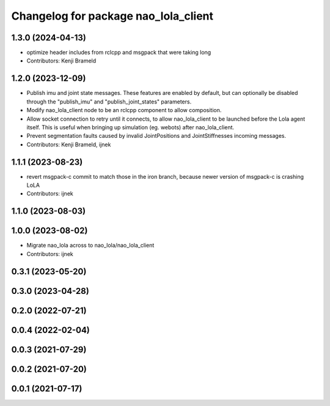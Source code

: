 ^^^^^^^^^^^^^^^^^^^^^^^^^^^^^^^^^^^^^
Changelog for package nao_lola_client
^^^^^^^^^^^^^^^^^^^^^^^^^^^^^^^^^^^^^

1.3.0 (2024-04-13)
------------------
* optimize header includes from rclcpp and msgpack that were taking long
* Contributors: Kenji Brameld

1.2.0 (2023-12-09)
------------------
* Publish imu and joint state messages. These features are enabled by default, but can optionally be disabled through the "publish_imu" and "publish_joint_states" parameters.
* Modify nao_lola_client node to be an rclcpp component to allow composition.
* Allow socket connection to retry until it connects, to allow nao_lola_client to be launched before the Lola agent itself. This is useful when bringing up simulation (eg. webots) after nao_lola_client.
* Prevent segmentation faults caused by invalid JointPositions and JointStiffnesses incoming messages.
* Contributors: Kenji Brameld, ijnek

1.1.1 (2023-08-23)
------------------
* revert msgpack-c commit to match those in the iron branch, because newer version of msgpack-c is crashing LoLA
* Contributors: ijnek

1.1.0 (2023-08-03)
------------------

1.0.0 (2023-08-02)
------------------
* Migrate nao_lola across to nao_lola/nao_lola_client
* Contributors: ijnek

0.3.1 (2023-05-20)
------------------

0.3.0 (2023-04-28)
------------------

0.2.0 (2022-07-21)
------------------

0.0.4 (2022-02-04)
------------------

0.0.3 (2021-07-29)
------------------

0.0.2 (2021-07-20)
------------------

0.0.1 (2021-07-17)
------------------
